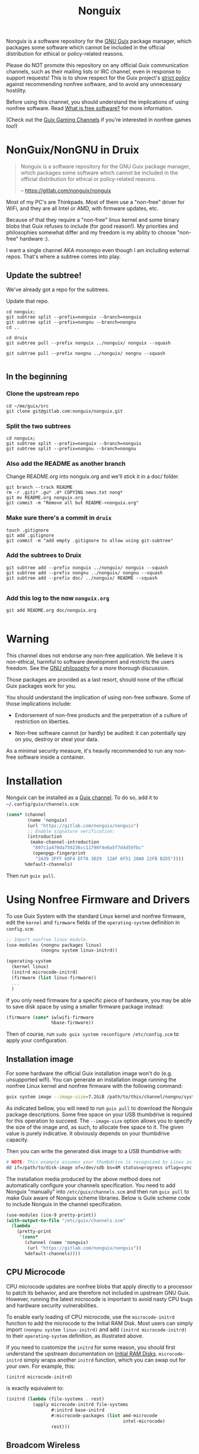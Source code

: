 #+TITLE: Nonguix

Nonguix is a software repository for the [[https://www.gnu.org/software/guix/][GNU Guix]] package manager, which
packages some software which cannot be included in the official distribution for
ethical or policy-related reasons.

Please do NOT promote this repository on any official Guix communication
channels, such as their mailing lists or IRC channel, even in response to
support requests! This is to show respect for the Guix project's [[http://www.gnu.org/distros/free-system-distribution-guidelines.html][strict policy]]
against recommending nonfree software, and to avoid any unnecessary hostility.

Before using this channel, you should understand the implications of using
nonfree software.  Read [[https://www.gnu.org/philosophy/free-sw.en.html][What is free software?]]
for more information.

(Check out the [[https://gitlab.com/guix-gaming-channels][Guix Gaming Channels]]
if you're interested in nonfree games too!)


* NonGuix/NonGNU in Druix

#+begin_quote
Nonguix is a software repository for the GNU Guix package manager, which
packages some software which cannot be included in the official distribution for
ethical or policy-related reasons.

-- https://gitlab.com/nonguix/nonguix
#+end_quote

Most of my PC's are Thinkpads. Most of them use a "non-free" driver for WiFi,
and they are all Intel or AMD, with firmware updates, etc.

Because of that they require a "non-free" linux kernel and some binary blobs
that Guix refuses to include (for good reason!). My priorities and philosophies
somewhat differ and my freedom is my ability to choose "non-free" hardware :).

I want a single channel AKA monorepo even though I am including external repos.
That's where a subtree comes into play.

** Update the subtree!

We've already got a repo for the subtrees.

Update that repo.

#+begin_src shell
cd nonguix;
git subtree split --prefix=nonguix --branch=nonguix
git subtree split --prefix=nongnu --branch=nongnu
cd ..
#+end_src

#+begin_src shell
cd druix
git subtree pull --prefix nonguix ../nonguix/ nonguix --squash

git subtree pull --prefix nongnu ../nonguix/ nongnu --squash

#+end_src

** In the beginning

*** Clone the upstream repo

#+begin_src shell
cd ~/me/guix/src
git clone git@gitlab.com:nonguix/nonguix.git
#+end_src

*** Split the two subtrees

#+begin_src shell
cd nonguix;
git subtree split --prefix=nonguix --branch=nonguix
git subtree split --prefix=nongnu --branch=nongnu
#+end_src

*** Also add the README as another branch

Change README.org into nonguix.org and we'll stick it in a doc/ folder.

#+begin_src shell
git branch --track README
rm -r .giti* .gu* .d* COPYING news.txt nong*
git mv README.org nonguix.org
git commit -m "Remove all but README->nonguix.org"
#+end_src

*** Make sure there's a commit in ~druix~

#+begin_src shell
touch .gitignore
git add .gitignore
git commit -m "add empty .gitignore to allow using git-subtree"
#+end_src

*** Add the subtrees to Druix


#+begin_src shell
git subtree add --prefix nonguix ../nonguix/ nonguix --squash
git subtree add --prefix nongnu ../nonguix/ nongnu --squash
git subtree add --prefix doc/ ../nonguix/ README --squash

#+end_src

*** Add this log to the now ~nonguix.org~

#+begin_src shell
git add README.org doc/nonguix.org

#+end_src
* Warning

This channel does not endorse any non-free application. We believe it is
non-ethical, harmful to software development and restricts the users freedom.
See the [[https://www.gnu.org/philosophy/free-sw.en.html][GNU philosophy]] for a more thorough discussion.

Those packages are provided as a last resort, should none of the official Guix
packages work for you.

You should understand the implication of using non-free software.  Some of those
implications include:

- Endorsement of non-free products and the perpetration of a culture of
  restriction on liberties.

- Non-free software cannot (or hardly) be audited: it can potentially spy on
  you, destroy or steal your data.

As a minimal security measure, it's heavily recommended to run any non-free
software inside a container.

* Installation

Nonguix can be installed as a
[[https://www.gnu.org/software/guix/manual/en/html_node/Channels.html][Guix channel]].
To do so, add it to =~/.config/guix/channels.scm=:

#+BEGIN_SRC scheme
  (cons* (channel
          (name 'nonguix)
          (url "https://gitlab.com/nonguix/nonguix")
          ;; Enable signature verification:
          (introduction
           (make-channel-introduction
            "897c1a470da759236cc11798f4e0a5f7d4d59fbc"
            (openpgp-fingerprint
             "2A39 3FFF 68F4 EF7A 3D29  12AF 6F51 20A0 22FB B2D5"))))
         %default-channels)
#+END_SRC

Then run =guix pull=.

* Using Nonfree Firmware and Drivers

To use Guix System with the standard Linux kernel and nonfree firmware, edit
the ~kernel~ and ~firmware~ fields of the ~operating-system~ definition in
=config.scm=:

#+BEGIN_SRC scheme
  ;; Import nonfree linux module.
  (use-modules (nongnu packages linux)
               (nongnu system linux-initrd))

  (operating-system
    (kernel linux)
    (initrd microcode-initrd)
    (firmware (list linux-firmware))
    ...
    )
#+END_SRC

If you only need firmware for a specific piece of hardware, you may be able to
save disk space by using a smaller firmware package instead:

#+BEGIN_SRC scheme
  (firmware (cons* iwlwifi-firmware
                   %base-firmware))
#+END_SRC

Then of course, run ~sudo guix system reconfigure /etc/config.scm~ to apply
your configuration.

** Installation image

For some hardware the official Guix installation image won't do
(e.g. unsupported wifi).  You can generate an installation image running the
nonfree Linux kernel and nonfree firmware with the following command:

#+begin_src sh
guix system image --image-size=7.2GiB /path/to/this/channel/nongnu/system/install.scm
#+end_src

As indicated bellow, you will need to run ~guix pull~ to download the
Nonguix package descriptions. Some free space on your USB thumbdrive is
required for this operation to succeed. The ~--image-size~ option allows
you to specify the size of the image and, as such, to allocate free space
to it. The given value is purely indicative. It obviously depends on your
thumbdrive capacity.

Then you can write the generated disk image to a USB thumbdrive with:

#+BEGIN_SRC sh
# NOTE: This example assumes your thumbdrive is recognized by Linux as /dev/sdb.
dd if=/path/to/disk-image of=/dev/sdb bs=4M status=progress oflag=sync
#+END_SRC

The installation media produced by the above method does not automatically
configure your channels specification.  You need to add Nonguix "manually"
into ~/etc/guix/channels.scm~ and then run ~guix pull~ to make Guix aware of
Nonguix scheme libraries. Below is Guile scheme code to include Nonguix in the
channel specification.

#+BEGIN_SRC scheme
(use-modules (ice-9 pretty-print))
(with-output-to-file "/etc/guix/channels.scm"
  (lambda _
    (pretty-print
     '(cons*
       (channel (name 'nonguix)
		(url "https://gitlab.com/nonguix/nonguix"))
       %default-channels))))
#+END_SRC

** CPU Microcode

CPU microcode updates are nonfree blobs that apply directly to a processor to
patch its behavior, and are therefore not included in upstream GNU Guix.
However, running the latest microcode is important to avoid nasty CPU bugs and
hardware security vulnerabilities.

To enable early loading of CPU microcode, use the ~microcode-initrd~ function
to add the microcode to the Initial RAM Disk.  Most users can simply import
~(nongnu system linux-initrd)~ and add ~(initrd microcode-initrd)~ to their
~operating-system~ definition, as illustrated above.

If you need to customize the ~initrd~ for some reason, you should first
understand the upstream documentation on
[[https://guix.gnu.org/manual/en/html_node/Initial-RAM-Disk.html][Initial RAM Disks]].
~microcode-initrd~ simply wraps another ~initrd~ function, which you can swap
out for your own. For example, this:

#+BEGIN_SRC scheme
  (initrd microcode-initrd)
#+END_SRC

is exactly equivalent to:

#+BEGIN_SRC scheme
  (initrd (lambda (file-systems . rest)
            (apply microcode-initrd file-systems
                   #:initrd base-initrd
                   #:microcode-packages (list amd-microcode
                                              intel-microcode)
                   rest)))
#+END_SRC

** Broadcom Wireless

Some Broadcom wireless hardware requires a proprietary kernel module in
addition to firmware. To use such hardware you will also need to add a service
to load that module on boot, blacklist conflicting kernel modules, and while not
required, it is recommended to stay with Linux LTS releases:

#+BEGIN_SRC scheme
  (use-modules (nongnu packages linux))

  (operating-system
    (kernel linux-lts)
    ;; Blacklist conflicting kernel modules.
    (kernel-arguments '("modprobe.blacklist=b43,b43legacy,ssb,bcm43xx,brcm80211,brcmfmac,brcmsmac,bcma"))
    (kernel-loadable-modules (list broadcom-sta))
    (firmware (cons* broadcom-bt-firmware
                     %base-firmware))
    ...)
#+END_SRC

** Avoiding kernel recompilation

Since prebuilt substitutes are not currently available for Nonguix, you may find
that ~guix system reconfigure~ recompiles the kernel frequently due to version
bumps in the kernel package. An inferior can be used to pin the kernel version
and avoid lengthy rebuilds.

You must pin both Guix and Nonguix, as the Nonguix kernel packages derive from
those in Guix (so changes in either could cause a rebuild). Your preferred kernel
version must be available in both pinned channels.

Consult the output of ~guix system describe~ to get the commits of Guix and
Nonguix for the current generation. Once you have determined the commits to use,
create an inferior in your system configuration file that pins the channels to
them. Then grab the appropriately-versioned Linux package from the inferior to
use as your kernel.

#+BEGIN_SRC scheme
  (use-modules (srfi srfi-1)    ; for `first'
               (guix channels))
  (operating-system
    (kernel
      (let*
        ((channels
          (list (channel
                 (name 'nonguix)
                 (url "https://gitlab.com/nonguix/nonguix")
                 (commit "ff6ca98099c7c90e64256236a49ab21fa96fe11e"))
                (channel
                 (name 'guix)
                 (url "https://git.savannah.gnu.org/git/guix.git")
                 (commit "3be96aa9d93ea760e2d965cb3ef03540f01a0a22"))))
         (inferior
          (inferior-for-channels channels)))
        (first (lookup-inferior-packages inferior "linux" "5.4.21"))))
    ...)
#+END_SRC

* Contributing

Contributions are welcome!  If there's a package you would like to add, just
fork the repository and create a Merge Request when your package is ready.
Keep in mind:

- Nonguix follows the same
  [[https://www.gnu.org/software/guix/manual/en/html_node/Coding-Style.html][coding style]]
  as GNU Guix.  If you don't use Emacs, you should make use of the indent
  script from the GNU Guix repository (=./etc/indent-code.el=).
- Commit messages should follow the same
  [[https://www.gnu.org/prep/standards/html_node/Change-Logs.html][conventions]]
  set by GNU Guix.
- Although licensing restrictions are relaxed, packages should still have
  accurate license metadata.
- If a package could be added to upstream GNU Guix with a reasonable amount of
  effort, then it probably doesn't belong in Nonguix.  This isn't a dumping
  ground for subpar packages, but sometimes we may accept free software
  packages which are currently too cumbersome to properly build from source.
- If your package is a game, you should submit it to the
  [[https://gitlab.com/guix-gaming-channels][Guix Gaming Channels]] instead.

If you have a history of making quality contributions to GNU Guix or Nonguix
and would like commit access, just ask!  Nontrivial changes should still go
through a simple Merge Request and code review process, but Nonguix needs more
people involved to succeed as a community project.

* Community

If you want to discuss Nonguix-related topics, you can hang out and stay in
touch on the =#nonguix= IRC channel on Freenode.
